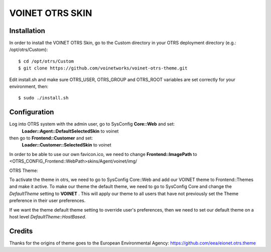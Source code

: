 ===================================
VOINET OTRS SKIN
===================================

Installation
============
In order to install the VOINET OTRS Skin, go to the Custom directory in your OTRS
deployment directory (e.g.: /opt/otrs/Custom)::

$ cd /opt/otrs/Custom
$ git clone https://github.com/voinetworks/voinet-otrs-theme.git

Edit install.sh and make sure OTRS_USER, OTRS_GROUP and OTRS_ROOT variables are set correctly for your environment, then::

$ sudo ./install.sh

Configuration
=============
Log into OTRS system with the admin user, go to SysConfig **Core::Web** and set: 
    **Loader::Agent::DefaultSelectedSkin** to voinet
then go to **Frontend::Customer** and set:
    **Loader::Customer::SelectedSkin** to voinet

In order to be able to use our own favicon.ico, we need to change **Frontend::ImagePath** to <OTRS_CONFIG_Frontend::WebPath>skins/Agent/voinet/img/

OTRS Theme:

To activate the theme in otrs, we need to go to SysConfig Core::Web and add our VOINET theme to Frontend::Themes and make it active.
To make our theme the default theme, we need to go to SysConfig Core and change the *DefaultTheme* setting to **VOINET** . This will apply our theme to all users that have not previously set the Theme preference in their user preferences.

If we want the theme default theme setting to override user's preferences, then we need to set our default theme on a host level *DefaultTheme::HostBased*.

Credits
=======
Thanks for the origins of theme goes to the European Environmental Agency: https://github.com/eea/eionet.otrs.theme
